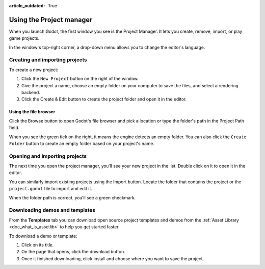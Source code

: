 :article_outdated: True

.. _doc_project_manager:

Using the Project manager
=========================

When you launch Godot, the first window you see is the Project Manager. It lets
you create, remove, import, or play game projects.

.. image:: img/editor_ui_intro_project_manager_01.png

In the window's top-right corner, a drop-down menu allows you to change the
editor's language.

.. image:: img/editor_ui_intro_project_manager_02.png

.. _doc_creating_and_importing_projects:

Creating and importing projects
-------------------------------

To create a new project:

1. Click the ``New Project`` button on the right of the window.
2. Give the project a name, choose an empty folder on your computer to save the
   files, and select a rendering backend.
3. Click the Create & Edit button to create the project folder and open it in the editor.

.. image:: img/editor_ui_intro_project_manager_04.png

Using the file browser
~~~~~~~~~~~~~~~~~~~~~~

Click the Browse button to open Godot's file browser and pick a location or type
the folder's path in the Project Path field.

.. image:: img/editor_ui_intro_project_manager_05.png

When you see the green tick on the right, it means the engine detects an empty
folder. You can also click the ``Create Folder`` button to create an empty
folder based on your project's name.

Opening and importing projects
------------------------------

The next time you open the project manager, you'll see your new project in the
list. Double click on it to open it in the editor.

.. image:: img/editor_ui_intro_project_manager_06.png

You can similarly import existing projects using the Import button. Locate the
folder that contains the project or the ``project.godot`` file to import and
edit it.

.. image:: img/editor_ui_intro_project_manager_08.png

When the folder path is correct, you'll see a green checkmark.

.. image:: img/editor_ui_intro_project_manager_09.png

Downloading demos and templates
-------------------------------

From the **Templates** tab you can download open source project templates and
demos from the :ref:`Asset Library <doc_what_is_assetlib>` to help you get
started faster.

To download a demo or template:

1. Click on its title.
2. On the page that opens, click the download button.
3. Once it finished downloading, click install and choose where you want to save
   the project.

.. image:: img/editor_ui_intro_project_manager_03.png
